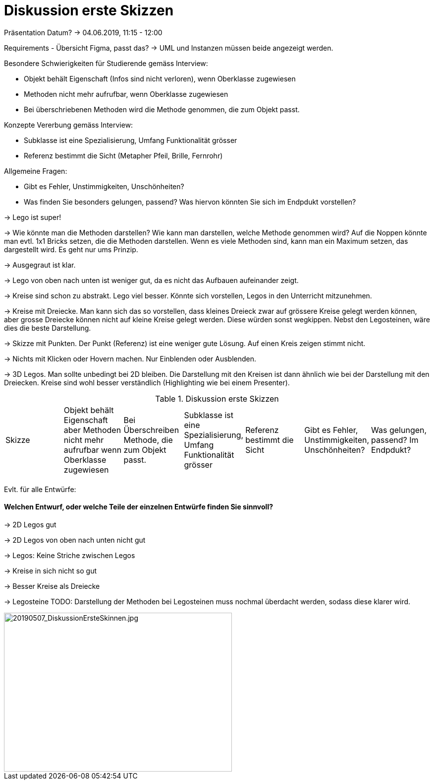 
= Diskussion erste Skizzen

Präsentation Datum?
-> 04.06.2019, 11:15 - 12:00

Requirements - Übersicht Figma, passt das?
-> UML und Instanzen müssen beide angezeigt werden.

Besondere Schwierigkeiten für Studierende gemäss Interview:

* Objekt behält Eigenschaft (Infos sind nicht verloren), wenn Oberklasse zugewiesen
* Methoden nicht mehr aufrufbar, wenn Oberklasse zugewiesen
* Bei überschriebenen Methoden wird die Methode genommen, die zum Objekt passt.

Konzepte Vererbung gemäss Interview:

* Subklasse ist eine Spezialisierung, Umfang Funktionalität grösser
* Referenz bestimmt die Sicht (Metapher Pfeil, Brille, Fernrohr)

Allgemeine Fragen:

* Gibt es Fehler, Unstimmigkeiten, Unschönheiten?
* Was finden Sie besonders gelungen, passend? Was hiervon könnten Sie sich im Endpdukt vorstellen?

-> Lego ist super!

-> Wie könnte man die Methoden darstellen?
Wie kann man darstellen, welche Methode genommen wird? Auf die Noppen könnte man evtl. 1x1 Bricks setzen, die die Methoden darstellen.
Wenn es viele Methoden sind, kann man ein Maximum setzen, das dargestellt wird. Es geht nur ums Prinzip.

-> Ausgegraut ist klar.

-> Lego von oben nach unten ist weniger gut, da es nicht das Aufbauen aufeinander zeigt.

-> Kreise sind schon zu abstrakt. Lego viel besser. Könnte sich vorstellen, Legos in den Unterricht mitzunehmen.

-> Kreise mit Dreiecke. Man kann sich das so vorstellen, dass kleines Dreieck zwar auf grössere Kreise gelegt werden können,
aber grosse Dreiecke können nicht auf kleine Kreise gelegt werden. Diese würden sonst wegkippen.
Nebst den Legosteinen, wäre dies die beste Darstellung.

-> Skizze mit Punkten. Der Punkt (Referenz) ist eine weniger gute Lösung. Auf einen Kreis zeigen stimmt nicht.

-> Nichts mit Klicken oder Hovern machen. Nur Einblenden oder Ausblenden.

-> 3D Legos. Man sollte unbedingt bei 2D bleiben. Die Darstellung mit den Kreisen ist dann ähnlich wie bei der Darstellung mit den Dreiecken.
Kreise sind wohl besser verständlich (Highlighting wie bei einem Presenter).

.Diskussion erste Skizzen
|===
| Skizze  |
Objekt behält Eigenschaft aber Methoden nicht mehr aufrufbar wenn Oberklasse zugewiesen |
Bei Überschreiben Methode, die zum Objekt passt. |
Subklasse ist eine Spezialisierung, Umfang Funktionalität grösser |
Referenz bestimmt die Sicht |
Gibt es Fehler, Unstimmigkeiten, Unschönheiten? |
Was gelungen, passend? Im Endpdukt?

|
|
|
|
|
|
|



|===


Evlt. für alle Entwürfe:

==== Welchen Entwurf, oder welche Teile der einzelnen Entwürfe finden Sie sinnvoll?


-> 2D Legos gut

-> 2D Legos von oben nach unten nicht gut

-> Legos: Keine Striche zwischen Legos

-> Kreise in sich nicht so gut

-> Besser Kreise als Dreiecke

-> Legosteine TODO: Darstellung der Methoden bei Legosteinen muss nochmal überdacht werden,
sodass diese klarer wird.

image::../images/20190507_DiskussionErsteSkinnen.jpg[20190507_DiskussionErsteSkinnen.jpg, 460, 320]